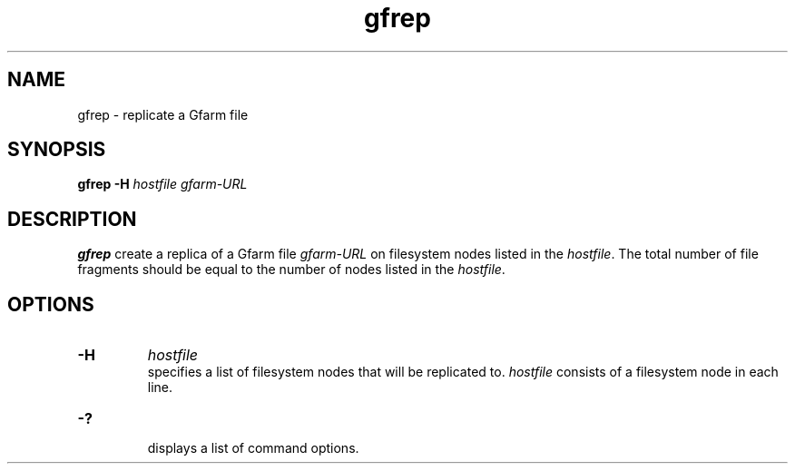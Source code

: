 .Id $Id$
.TH gfrep 1 "1 May 2002"
.SH NAME

gfrep \- replicate a Gfarm file

.SH SYNOPSIS

.B gfrep
.B \-H
.I hostfile
.I gfarm-URL

.SH DESCRIPTION

\fBgfrep\fP create a replica of a Gfarm file \fIgfarm-URL\fP on
filesystem nodes listed in the \fIhostfile\fP.  The total number of
file fragments should be equal to the number of nodes listed in the
\fIhostfile\fP.

.SH OPTIONS

.TP
.B \-H
.I hostfile
.br
specifies a list of filesystem nodes that will be replicated to.
\fIhostfile\fP consists of a filesystem node in each line.
.TP
.B \-?
.br
displays a list of command options.

